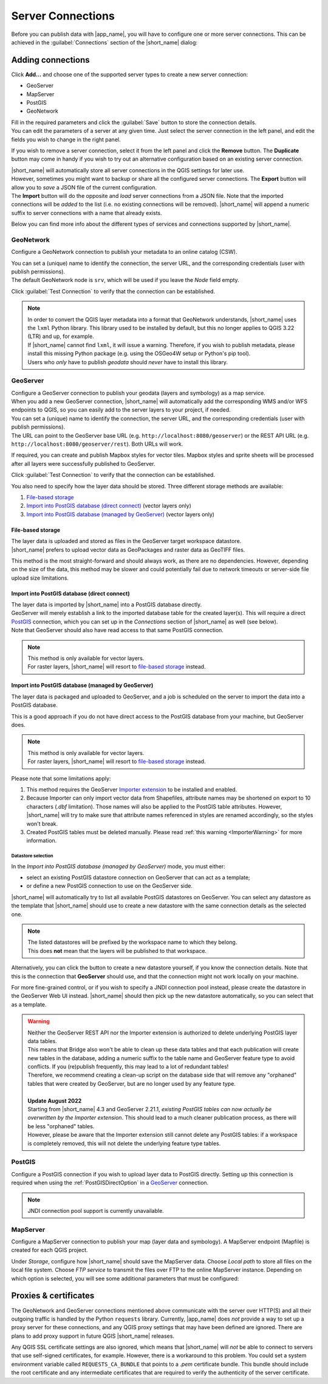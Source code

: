 .. _ServerConnections:

Server Connections
==================

Before you can publish data with |app_name|, you will have to configure one or more server connections.
This can be achieved in the :guilabel:`Connections` section of the |short_name| dialog:

.. image:: ./img/quickstart_servers.png


Adding connections
##################

.. |addbutton| image:: ../../geocatbridge/images/add.svg
               :height: 16 px
               :width: 16 px

Click |addbutton| **Add...** and choose one of the supported server types to create a new server connection:

- GeoServer
- MapServer
- PostGIS
- GeoNetwork

| Fill in the required parameters and click the :guilabel:`Save` button to store the connection details.
| You can edit the parameters of a server at any given time. Just select the server connection in the left panel, and edit the fields you wish to change in the right panel.

.. |removebutton| image:: ../../geocatbridge/images/remove.svg
                  :height: 16 px
                  :width: 16 px

.. |duplicatebutton| image:: ../../geocatbridge/images/duplicate.svg
                     :height: 16 px
                     :width: 16 px

If you wish to remove a server connection, select it from the left panel and click the |removebutton| **Remove** button.
The |duplicatebutton| **Duplicate** button may come in handy if you wish to try out an alternative configuration based on an existing
server connection.

.. |exportbutton| image:: ../../geocatbridge/images/export.svg
                  :height: 16 px
                  :width: 16 px

.. |importbutton| image:: ../../geocatbridge/images/import.svg
                  :height: 16 px
                  :width: 16 px

| |short_name| will automatically store all server connections in the QGIS settings for later use.
| However, sometimes you might want to backup or share all the configured server connections. The |exportbutton| **Export** button will
  allow you to *save* a JSON file of the current configuration.
| The |importbutton| **Import** button will do the opposite and *load* server connections from a JSON file. Note that the imported connections will be
  *added* to the list (i.e. no existing connections will be removed). |short_name| will append a numeric suffix to server connections
  with a name that already exists.

Below you can find more info about the different types of services and connections supported by |short_name|.


GeoNetwork
----------

Configure a GeoNetwork connection to publish your metadata to an online catalog (CSW).

.. image:: ./img/servers_geonetwork.png


| You can set a (unique) name to identify the connection, the server URL, and the corresponding credentials (user with publish permissions).
| The default GeoNetwork node is ``srv``, which will be used if you leave the *Node* field empty.

Click :guilabel:`Test Connection` to verify that the connection can be established.

.. _lxml-dependency:

.. note::   | In order to convert the QGIS layer metadata into a format that GeoNetwork understands,
              |short_name| uses the ``lxml`` Python library. This library used to be installed by default,
              but this no longer applies to QGIS 3.22 (LTR) and up, for example.
            | If |short_name| cannot find ``lxml``, it will issue a warning. Therefore, if you wish to publish metadata,
              please install this missing Python package (e.g. using the OSGeo4W setup or Python's pip tool).
            | Users who *only* have to publish *geodata* should *never* have to install this library.

.. _geoserver-setup:

GeoServer
---------

| Configure a GeoServer connection to publish your geodata (layers and symbology) as a map service.
| When you add a new GeoServer connection, |short_name| will automatically add the corresponding WMS and/or WFS endpoints to QGIS, so you can easily add to the server layers to your project, if needed.

.. image:: ./img/servers_geoserver.png


| You can set a (unique) name to identify the connection, the server URL, and the corresponding credentials (user with publish permissions).
| The URL can point to the GeoServer base URL (e.g. ``http://localhost:8080/geoserver``) or the REST API URL (e.g. ``http://localhost:8080/geoserver/rest``). Both URLs will work.

If required, you can create and publish Mapbox styles for vector tiles. Mapbox styles and sprite sheets will be processed
after all layers were successfully published to GeoServer.

Click :guilabel:`Test Connection` to verify that the connection can be established.

You also need to specify how the layer data should be stored. Three different storage methods are available:

1. `File-based storage`_
2. `Import into PostGIS database (direct connect)`_ (vector layers only)
3. `Import into PostGIS database (managed by GeoServer)`_ (vector layers only)


File-based storage
^^^^^^^^^^^^^^^^^^

| The layer data is uploaded and stored as files in the GeoServer target workspace datastore.
| |short_name| prefers to upload vector data as GeoPackages and raster data as GeoTIFF files.

This method is the most straight-forward and should always work, as there are no dependencies.
However, depending on the size of the data, this method may be slower and could potentially fail due to network timeouts
or server-side file upload size limitations.

.. _PostGISDirectOption:

Import into PostGIS database (direct connect)
^^^^^^^^^^^^^^^^^^^^^^^^^^^^^^^^^^^^^^^^^^^^^

| The layer data is imported by |short_name| into a PostGIS database directly.
| GeoServer will merely establish a link to the imported database table for the created layer(s). This will require a direct `PostGIS`_ connection, which you can set up in the *Connections* section of |short_name| as well (see below).
| Note that GeoServer should also have read access to that same PostGIS connection.

.. note::   | This method is only available for vector layers.
            | For raster layers, |short_name| will resort to `file-based storage`_ instead.

Import into PostGIS database (managed by GeoServer)
^^^^^^^^^^^^^^^^^^^^^^^^^^^^^^^^^^^^^^^^^^^^^^^^^^^

The layer data is packaged and uploaded to GeoServer, and a job is scheduled on the server to import the data into a PostGIS database.

This is a good approach if you do not have direct access to the PostGIS database from your machine, but GeoServer does.

.. note::   | This method is only available for vector layers.
            | For raster layers, |short_name| will resort to `file-based storage`_ instead.

Please note that some limitations apply:

1. This method requires the GeoServer `Importer extension <https://docs.geoserver.org/stable/en/user/extensions/importer/installing.html>`_ to be installed and enabled.
2. Because Importer can only import vector data from Shapefiles, attribute names may be shortened on export to 10 characters (`.dbf` limitation). Those names will also be applied to the PostGIS table attributes. However, |short_name| will try to make sure that attribute names referenced in styles are renamed accordingly, so the styles won't break.
3. Created PostGIS tables must be deleted manually. Please read :ref:`this warning <ImporterWarning>` for more information.

Datastore selection
+++++++++++++++++++

In the *Import into PostGIS database (managed by GeoServer)* mode, you must either:

- select an existing PostGIS datastore connection on GeoServer that can act as a template;
- or define a new PostGIS connection to use on the GeoServer side.

|short_name| will automatically try to list all available PostGIS datastores on GeoServer.
You can select any datastore as the template that |short_name| should use to create a new datastore with the same connection details as the selected one.

.. image:: ./img/servers_geoserver2.png

.. note::   | The listed datastores will be prefixed by the workspace name to which they belong.
            | This does **not** mean that the layers will be published to that workspace.

Alternatively, you can click the |addbutton| button to create a new datastore yourself, if you know the connection details.
Note that this is the connection that **GeoServer** should use, and that the connection might not work locally on your machine.

For more fine-grained control, or if you wish to specify a JNDI connection pool instead, please create the datastore in the GeoServer Web UI instead.
|short_name| should then pick up the new datastore automatically, so you can select that as a template.

.. _ImporterWarning:

.. warning::    | Neither the GeoServer REST API nor the Importer extension is authorized to delete underlying PostGIS layer data tables.
                | This means that Bridge also won't be able to clean up these data tables and that each publication will create new tables in the database,
                  adding a numeric suffix to the table name and GeoServer feature type to avoid conflicts. If you (re)publish frequently,
                  this may lead to a lot of redundant tables!
                | Therefore, we recommend creating a clean-up script on the database side that will remove any "orphaned" tables
                  that were created by GeoServer, but are no longer used by any feature type.
                |
                | **Update August 2022**
                | Starting from |short_name| 4.3 and GeoServer 2.21.1, *existing PostGIS tables can now actually be overwritten by the Importer extension*. This should lead to a much cleaner publication process, as there will be less "orphaned" tables.
                | However, please be aware that the Importer extension still cannot delete any PostGIS tables: if a workspace is completely removed, this will not delete the underlying feature type tables.


PostGIS
-------

Configure a PostGIS connection if you wish to upload layer data to PostGIS directly.
Setting up this connection is required when using the :ref:`PostGISDirectOption` in a `GeoServer`_ connection.

.. image:: ./img/servers_postgis.png

.. note::   JNDI connection pool support is currently unavailable.


MapServer
---------

Configure a MapServer connection to publish your map (layer data and symbology).
A MapServer endpoint (Mapfile) is created for each QGIS project.

.. image:: ./img/servers_mapserver.png


Under *Storage*, configure how |short_name| should save the MapServer data.
Choose *Local path* to store all files on the local file system. Choose *FTP service* to transmit the
files over FTP to the online MapServer instance. Depending on which option is selected, you will see some additional parameters that must be configured:

.. image:: ./img/servers_mapserver2.png


Proxies & certificates
######################

The GeoNetwork and GeoServer connections mentioned above communicate with the server over HTTP(S) and all their outgoing traffic is handled by the Python ``requests`` library.
Currently, |app_name| does *not* provide a way to set up a proxy server for these connections, and any QGIS proxy settings that may have been defined are ignored.
There are plans to add proxy support in future QGIS |short_name| releases.

Any QGIS SSL certificate settings are also ignored, which means that |short_name| will *not* be able to connect to servers that use self-signed certificates, for example.
However, there is a workaround to this problem. You could set a system environment variable called ``REQUESTS_CA_BUNDLE`` that points to a *.pem* certificate bundle.
This bundle should include the root certificate and any intermediate certificates that are required to verify the authenticity of the server certificate.
